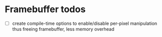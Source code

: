 * Framebuffer todos
- [ ] create compile-time options to enable/disable per-pixel
  manipulation
  thus freeing framebuffer, less memory overhead
